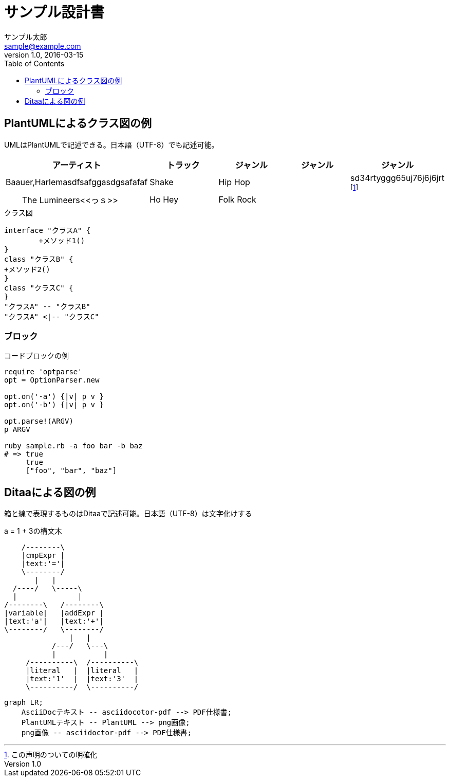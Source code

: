 :source-highlighter: prettify
= サンプル設計書
サンプル太郎 <sample@example.com>
v1.0, 2016-03-15
:toc:

== PlantUMLによるクラス図の例
UMLはPlantUMLで記述できる。日本語（UTF-8）でも記述可能。

[format="csv", options="header"]
|=======
アーティスト,トラック,ジャンル,ジャンル,ジャンル
"Baauer,Harlemasdfsafggasdgsafafaf", Shake,Hip Hop,,sd34rtyggg65uj76j6j6jrt footnote:[この声明のついての明確化]
"　　The Lumineers\<<っｓ>>",Ho Hey,Folk Rock,,
|=======

.クラス図
[plantuml, classediagram, png]
....
interface "クラスA" {
	+メソッド1()
}
class "クラスB" {
+メソッド2()
}
class "クラスC" {
}
"クラスA" -- "クラスB"
"クラスA" <|-- "クラスC"
....

=== ブロック
 
.コードブロックの例
[source,ruby]
----
require 'optparse'
opt = OptionParser.new
 
opt.on('-a') {|v| p v }
opt.on('-b') {|v| p v }
 
opt.parse!(ARGV)
p ARGV
 
ruby sample.rb -a foo bar -b baz
# => true
     true
     ["foo", "bar", "baz"]
----

== Ditaaによる図の例
箱と線で表現するものはDitaaで記述可能。日本語（UTF-8）は文字化けする

.a = 1 + 3の構文木
[ditaa, syntaxtree]
....
    /--------\
    |cmpExpr |
    |text:'='|
    \--------/
       |   |
  /----/   \-----\
  |              |
/--------\   /--------\
|variable|   |addExpr |
|text:'a'|   |text:'+'|
\--------/   \--------/
               |   |
           /---/   \---\
           |           |
     /----------\  /----------\
     |literal   |  |literal   |
     |text:'1'  |  |text:'3'  |
     \----------/  \----------/
....

[mermaid]
....
graph LR;
    AsciiDocテキスト -- asciidocotor-pdf --> PDF仕様書;
    PlantUMLテキスト -- PlantUML --> png画像;
    png画像 -- asciidoctor-pdf --> PDF仕様書;
....

